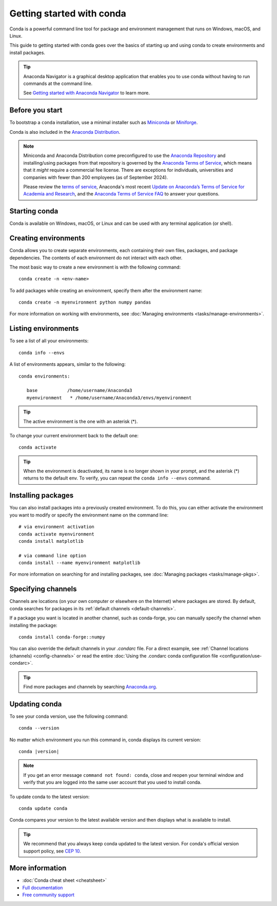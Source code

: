 ==========================
Getting started with conda
==========================

Conda is a powerful command line tool for package and environment management that runs on Windows, macOS, and Linux.

This guide to getting started with conda goes over the basics of starting up and using conda to create environments and install packages.

.. tip::

   Anaconda Navigator is a graphical desktop application that enables you to use conda without having to run commands at the command line.

   See `Getting started with Anaconda Navigator <https://docs.anaconda.com/navigator/getting-started/>`__ to learn more.

Before you start
================

To bootstrap a ``conda`` installation, use a minimal installer such as `Miniconda <https://docs.anaconda.com/miniconda/>`__ or `Miniforge <https://conda-forge.org/download>`__.

Conda is also included in the `Anaconda Distribution <https://docs.anaconda.com/anaconda/install/>`_.

.. note::

    Miniconda and Anaconda Distribution come preconfigured to use the `Anaconda
    Repository <https://repo.anaconda.com/>`__ and installing/using packages
    from that repository is governed by the `Anaconda Terms of Service
    <https://www.anaconda.com/terms-of-service>`__, which means that it *might*
    require a commercial fee license. There are exceptions for individuals,
    universities and companies with fewer than 200 employees (as of September
    2024).

    Please review the `terms of service <https://www.anaconda.com/terms-of-service>`__, Anaconda's most recent `Update on Anaconda’s Terms of Service for Academia
    and Research <https://www.anaconda.com/blog/update-on-anacondas-terms-of-service-for-academia-and-research>`__,
    and the `Anaconda Terms of Service FAQ
    <https://www.anaconda.com/pricing/terms-of-service-faqs>`__ to answer your questions.

Starting conda
==============

Conda is available on Windows, macOS, or Linux and can be used with any terminal application (or shell).

.. tab-set::

   .. tab-item:: Windows

      #. Open either the Anaconda or Miniforge Command Prompt (cmd.exe). A PowerShell prompt is also available with Anaconda Distribution or Miniconda.

   .. tab-item:: macOS

      #. Open Launchpad.
      #. Open the Other application folder.
      #. Open the Terminal application.

   .. tab-item:: Linux

      Open a terminal window.

Creating environments
=====================

Conda allows you to create separate environments, each containing their own files, packages, and package dependencies. The contents of each environment do not interact with each other.

The most basic way to create a new environment is with the following command::

   conda create -n <env-name>

To add packages while creating an environment, specify them after the environment name::

   conda create -n myenvironment python numpy pandas

For more information on working with environments, see :doc:`Managing environments <tasks/manage-environments>`.

Listing environments
====================

To see a list of all your environments::

   conda info --envs

A list of environments appears, similar to the following::

   conda environments:

      base           /home/username/Anaconda3
      myenvironment   * /home/username/Anaconda3/envs/myenvironment

.. tip::
   The active environment is the one with an asterisk (*).

To change your current environment back to the default one::

   conda activate

.. tip::
    When the environment is deactivated, its name is no longer shown in your prompt,
    and the asterisk (*) returns to the default env. To verify, you can repeat the
    ``conda info --envs`` command.

Installing packages
===================

You can also install packages into a previously created environment. To do this, you can either activate the environment you want to modify or specify the environment name on the command line::

   # via environment activation
   conda activate myenvironment
   conda install matplotlib

   # via command line option
   conda install --name myenvironment matplotlib

For more information on searching for and installing packages, see :doc:`Managing packages <tasks/manage-pkgs>`.

Specifying channels
===================

Channels are locations (on your own computer or elsewhere on the Internet) where packages are stored. By default, conda searches for packages in its :ref:`default channels <default-channels>`.

If a package you want is located in another channel, such as conda-forge, you can manually specify the channel when installing the package::

   conda install conda-forge::numpy

You can also override the default channels in your `.condarc` file. For a direct example, see :ref:`Channel locations (channels) <config-channels>` or read the entire :doc:`Using the .condarc conda configuration file <configuration/use-condarc>`.

.. tip::

   Find more packages and channels by searching `Anaconda.org <https://www.anaconda.org>`_.

Updating conda
==============

To see your conda version, use the following command::

   conda --version

No matter which environment you run this command in, conda displays its current version:

.. parsed-literal::

   conda |version|

.. note::
   If you get an error message ``command not found: conda``, close and reopen
   your terminal window and verify that you are logged
   into the same user account that you used to install conda.

To update conda to the latest version::

   conda update conda

Conda compares your version to the latest available version and then displays what is available to install.

.. tip::
   We recommend that you always keep conda updated to the latest version.
   For conda's official version support policy, see `CEP 10 <https://github.com/conda-incubator/ceps/blob/main/cep-10.md>`_.

More information
================

* :doc:`Conda cheat sheet <cheatsheet>`
* `Full documentation <https://conda.io/docs/>`_
* `Free community support <https://groups.google.com/a/anaconda.com/forum/#!forum/anaconda>`_
